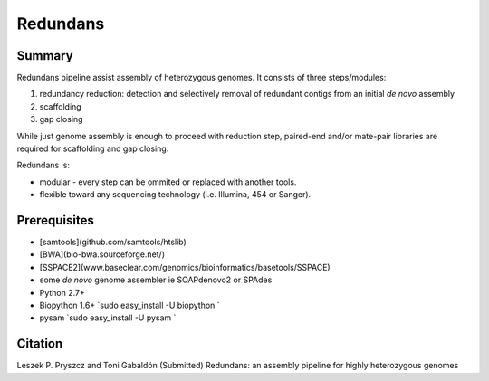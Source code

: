 ================
 Redundans
================


Summary
================

Redundans pipeline assist assembly of heterozygous genomes. 
It consists of three steps/modules: 

1. redundancy reduction: detection and selectively removal of redundant contigs from an initial *de novo* assembly
2. scaffolding 
3. gap closing

While just genome assembly is enough to proceed with reduction step, paired-end and/or mate-pair libraries are required for scaffolding and gap closing. 

Redundans is: 

* modular - every step can be ommited or replaced with another tools. 
* flexible toward any sequencing technology (i.e. Illumina, 454 or Sanger). 

Prerequisites
================
* [samtools](github.com/samtools/htslib)
* [BWA](bio-bwa.sourceforge.net/)
* [SSPACE2](www.baseclear.com/genomics/bioinformatics/basetools/SSPACE)
* some *de novo* genome assembler ie SOAPdenovo2 or SPAdes
* Python 2.7+
* Biopython 1.6+ `sudo easy_install -U biopython `
* pysam `sudo easy_install -U pysam `


Citation
================
Leszek P. Pryszcz and Toni Gabaldón (Submitted) Redundans: an assembly pipeline for highly heterozygous genomes 


